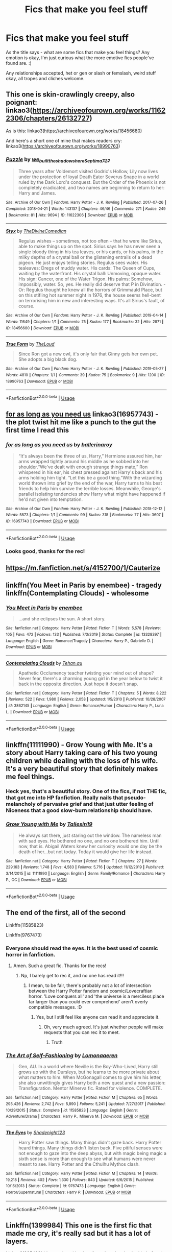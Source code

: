 #+TITLE: Fics that make you feel stuff

* Fics that make you feel stuff
:PROPERTIES:
:Author: Avalon1632
:Score: 23
:DateUnix: 1583086873.0
:DateShort: 2020-Mar-01
:FlairText: Request
:END:
As the title says - what are some fics that make you feel things? Any emotion is okay, I'm just curious what the more emotive fics people've found are. :)

Any relationships accepted, het or gen or slash or femslash, weird stuff okay, all tropes and cliches welcome.


** This one is skin-crawlingly creepy, also poignant: linkao3([[https://archiveofourown.org/works/11622306/chapters/26132727]])

As is this: linkao3([[https://archiveofourown.org/works/18456680]])

And here's a short one of mine that makes readers cry: linkao3([[https://archiveofourown.org/works/18990763]])
:PROPERTIES:
:Author: MTheLoud
:Score: 5
:DateUnix: 1583092224.0
:DateShort: 2020-Mar-01
:END:

*** [[https://archiveofourown.org/works/11622306][*/Puzzle/*]] by [[https://www.archiveofourown.org/users/we_built_the_shadows_here/pseuds/we_built_the_shadows_here/users/Septima727/pseuds/Septima727][/we_built_the_shadows_hereSeptima727/]]

#+begin_quote
  Three years after Voldemort visited Godric's Hollow, Lily now lives under the protection of loyal Death Eater Severus Snape in a world ruled by the Dark Lord's conquest. But the Order of the Phoenix is not completely eradicated, and two names are beginning to return to her: Harry and James.
#+end_quote

^{/Site/:} ^{Archive} ^{of} ^{Our} ^{Own} ^{*|*} ^{/Fandom/:} ^{Harry} ^{Potter} ^{-} ^{J.} ^{K.} ^{Rowling} ^{*|*} ^{/Published/:} ^{2017-07-26} ^{*|*} ^{/Completed/:} ^{2018-04-21} ^{*|*} ^{/Words/:} ^{143137} ^{*|*} ^{/Chapters/:} ^{46/46} ^{*|*} ^{/Comments/:} ^{271} ^{*|*} ^{/Kudos/:} ^{249} ^{*|*} ^{/Bookmarks/:} ^{81} ^{*|*} ^{/Hits/:} ^{9694} ^{*|*} ^{/ID/:} ^{11622306} ^{*|*} ^{/Download/:} ^{[[https://archiveofourown.org/downloads/11622306/Puzzle.epub?updated_at=1524328686][EPUB]]} ^{or} ^{[[https://archiveofourown.org/downloads/11622306/Puzzle.mobi?updated_at=1524328686][MOBI]]}

--------------

[[https://archiveofourown.org/works/18456680][*/Styx/*]] by [[https://www.archiveofourown.org/users/TheDivineComedian/pseuds/TheDivineComedian][/TheDivineComedian/]]

#+begin_quote
  Regulus wishes -- sometimes, not too often -- that he were like Sirius, able to make things up on the spot. Sirius says he has never seen a single bloody thing in his tea leaves, or his cards, or his palms, in the milky depths of a crystal ball or the glistening entrails of a dead pigeon. He just enjoys telling stories. Regulus sees water. His tealeaves: Dregs of muddy water. His cards: The Queen of Cups, waiting by the waterfront. His crystal ball: Unmoving, opaque water. His sign: Cancer, one of the Water Trigon. His palms: Somehow, impossibly, water. So, yes. He really did deserve that P in Divination. - Or: Regulus thought he knew all the horrors of Grimmauld Place, but on this stifling hot summer night in 1976, the house seems hell-bent on terrorising him in new and interesting ways. It's all Sirius's fault, of course.
#+end_quote

^{/Site/:} ^{Archive} ^{of} ^{Our} ^{Own} ^{*|*} ^{/Fandom/:} ^{Harry} ^{Potter} ^{-} ^{J.} ^{K.} ^{Rowling} ^{*|*} ^{/Published/:} ^{2019-04-14} ^{*|*} ^{/Words/:} ^{11649} ^{*|*} ^{/Chapters/:} ^{1/1} ^{*|*} ^{/Comments/:} ^{75} ^{*|*} ^{/Kudos/:} ^{177} ^{*|*} ^{/Bookmarks/:} ^{32} ^{*|*} ^{/Hits/:} ^{2871} ^{*|*} ^{/ID/:} ^{18456680} ^{*|*} ^{/Download/:} ^{[[https://archiveofourown.org/downloads/18456680/Styx.epub?updated_at=1555246773][EPUB]]} ^{or} ^{[[https://archiveofourown.org/downloads/18456680/Styx.mobi?updated_at=1555246773][MOBI]]}

--------------

[[https://archiveofourown.org/works/18990763][*/True Form/*]] by [[https://www.archiveofourown.org/users/TheLoud/pseuds/TheLoud][/TheLoud/]]

#+begin_quote
  Since Ron got a new owl, it's only fair that Ginny gets her own pet. She adopts a big black dog.
#+end_quote

^{/Site/:} ^{Archive} ^{of} ^{Our} ^{Own} ^{*|*} ^{/Fandom/:} ^{Harry} ^{Potter} ^{-} ^{J.} ^{K.} ^{Rowling} ^{*|*} ^{/Published/:} ^{2019-05-27} ^{*|*} ^{/Words/:} ^{4810} ^{*|*} ^{/Chapters/:} ^{1/1} ^{*|*} ^{/Comments/:} ^{39} ^{*|*} ^{/Kudos/:} ^{75} ^{*|*} ^{/Bookmarks/:} ^{9} ^{*|*} ^{/Hits/:} ^{1200} ^{*|*} ^{/ID/:} ^{18990763} ^{*|*} ^{/Download/:} ^{[[https://archiveofourown.org/downloads/18990763/True%20Form.epub?updated_at=1581569401][EPUB]]} ^{or} ^{[[https://archiveofourown.org/downloads/18990763/True%20Form.mobi?updated_at=1581569401][MOBI]]}

--------------

*FanfictionBot*^{2.0.0-beta} | [[https://github.com/tusing/reddit-ffn-bot/wiki/Usage][Usage]]
:PROPERTIES:
:Author: FanfictionBot
:Score: 1
:DateUnix: 1583092237.0
:DateShort: 2020-Mar-01
:END:


** [[https://archiveofourown.org/works/16957743][for as long as you need us]] linkao3(16957743) - the plot twist hit me like a punch to the gut the first time I read this
:PROPERTIES:
:Author: siderumincaelo
:Score: 4
:DateUnix: 1583102213.0
:DateShort: 2020-Mar-02
:END:

*** [[https://archiveofourown.org/works/16957743][*/for as long as you need us/*]] by [[https://www.archiveofourown.org/users/ballerinaroy/pseuds/ballerinaroy][/ballerinaroy/]]

#+begin_quote
  “It's always been the three of us, Harry,” Hermione assured him, her arms wrapped tightly around his middle as he sobbed into her shoulder.“We've dealt with enough strange things mate,” Ron whispered in his ear, his chest pressed against Harry's back and his arms holding him tight. “Let this be a good thing.”With the wizarding world thrown into grief by the end of the war, Harry turns to his best friends to help him survive the terrible losses. Meanwhile, George's parallel isolating tendencies show Harry what might have happened if he'd not given into temptation.
#+end_quote

^{/Site/:} ^{Archive} ^{of} ^{Our} ^{Own} ^{*|*} ^{/Fandom/:} ^{Harry} ^{Potter} ^{-} ^{J.} ^{K.} ^{Rowling} ^{*|*} ^{/Published/:} ^{2018-12-12} ^{*|*} ^{/Words/:} ^{5873} ^{*|*} ^{/Chapters/:} ^{1/1} ^{*|*} ^{/Comments/:} ^{99} ^{*|*} ^{/Kudos/:} ^{318} ^{*|*} ^{/Bookmarks/:} ^{77} ^{*|*} ^{/Hits/:} ^{3607} ^{*|*} ^{/ID/:} ^{16957743} ^{*|*} ^{/Download/:} ^{[[https://archiveofourown.org/downloads/16957743/for%20as%20long%20as%20you%20need.epub?updated_at=1582587845][EPUB]]} ^{or} ^{[[https://archiveofourown.org/downloads/16957743/for%20as%20long%20as%20you%20need.mobi?updated_at=1582587845][MOBI]]}

--------------

*FanfictionBot*^{2.0.0-beta} | [[https://github.com/tusing/reddit-ffn-bot/wiki/Usage][Usage]]
:PROPERTIES:
:Author: FanfictionBot
:Score: 3
:DateUnix: 1583102224.0
:DateShort: 2020-Mar-02
:END:


*** Looks good, thanks for the rec!
:PROPERTIES:
:Author: Avalon1632
:Score: 1
:DateUnix: 1583248682.0
:DateShort: 2020-Mar-03
:END:


** [[https://m.fanfiction.net/s/4152700/1/Cauterize]]
:PROPERTIES:
:Author: green_potato13
:Score: 3
:DateUnix: 1583090394.0
:DateShort: 2020-Mar-01
:END:


** linkffn(You Meet in Paris by enembee) - tragedy\\
linkffn(Contemplating Clouds) - wholesome
:PROPERTIES:
:Author: GrinningJest3r
:Score: 3
:DateUnix: 1583097692.0
:DateShort: 2020-Mar-02
:END:

*** [[https://www.fanfiction.net/s/13328397/1/][*/You Meet in Paris/*]] by [[https://www.fanfiction.net/u/980211/enembee][/enembee/]]

#+begin_quote
  ...and she eclipses the sun. A short story.
#+end_quote

^{/Site/:} ^{fanfiction.net} ^{*|*} ^{/Category/:} ^{Harry} ^{Potter} ^{*|*} ^{/Rated/:} ^{Fiction} ^{T} ^{*|*} ^{/Words/:} ^{5,578} ^{*|*} ^{/Reviews/:} ^{105} ^{*|*} ^{/Favs/:} ^{472} ^{*|*} ^{/Follows/:} ^{133} ^{*|*} ^{/Published/:} ^{7/3/2019} ^{*|*} ^{/Status/:} ^{Complete} ^{*|*} ^{/id/:} ^{13328397} ^{*|*} ^{/Language/:} ^{English} ^{*|*} ^{/Genre/:} ^{Romance/Tragedy} ^{*|*} ^{/Characters/:} ^{Harry} ^{P.,} ^{Gabrielle} ^{D.} ^{*|*} ^{/Download/:} ^{[[http://www.ff2ebook.com/old/ffn-bot/index.php?id=13328397&source=ff&filetype=epub][EPUB]]} ^{or} ^{[[http://www.ff2ebook.com/old/ffn-bot/index.php?id=13328397&source=ff&filetype=mobi][MOBI]]}

--------------

[[https://www.fanfiction.net/s/3862145/1/][*/Contemplating Clouds/*]] by [[https://www.fanfiction.net/u/1191693/Tehan-au][/Tehan.au/]]

#+begin_quote
  Apathetic Occlumency teacher twisting your mind out of shape? Never fear, there's a charming young girl in the year below to twist it back in the opposite direction. Just hope it doesn't snap.
#+end_quote

^{/Site/:} ^{fanfiction.net} ^{*|*} ^{/Category/:} ^{Harry} ^{Potter} ^{*|*} ^{/Rated/:} ^{Fiction} ^{T} ^{*|*} ^{/Chapters/:} ^{5} ^{*|*} ^{/Words/:} ^{8,222} ^{*|*} ^{/Reviews/:} ^{522} ^{*|*} ^{/Favs/:} ^{1,980} ^{*|*} ^{/Follows/:} ^{2,058} ^{*|*} ^{/Updated/:} ^{1/5/2010} ^{*|*} ^{/Published/:} ^{10/28/2007} ^{*|*} ^{/id/:} ^{3862145} ^{*|*} ^{/Language/:} ^{English} ^{*|*} ^{/Genre/:} ^{Romance/Humor} ^{*|*} ^{/Characters/:} ^{Harry} ^{P.,} ^{Luna} ^{L.} ^{*|*} ^{/Download/:} ^{[[http://www.ff2ebook.com/old/ffn-bot/index.php?id=3862145&source=ff&filetype=epub][EPUB]]} ^{or} ^{[[http://www.ff2ebook.com/old/ffn-bot/index.php?id=3862145&source=ff&filetype=mobi][MOBI]]}

--------------

*FanfictionBot*^{2.0.0-beta} | [[https://github.com/tusing/reddit-ffn-bot/wiki/Usage][Usage]]
:PROPERTIES:
:Author: FanfictionBot
:Score: 2
:DateUnix: 1583097725.0
:DateShort: 2020-Mar-02
:END:


** linkffn(11111990) - Grow Young with Me. It's a story about Harry taking care of his two young children while dealing with the loss of his wife. It's a very beautiful story that definitely makes me feel things.
:PROPERTIES:
:Author: itwarrior
:Score: 3
:DateUnix: 1583177613.0
:DateShort: 2020-Mar-02
:END:

*** Heck yes, that's a beautiful story. One of the fics, if not THE fic, that got me into HP fanfiction. Really nails that pseudo-melancholy of pervasive grief and that just utter feeling of Niceness that a good slow-burn relationship should have.
:PROPERTIES:
:Author: Avalon1632
:Score: 3
:DateUnix: 1583247554.0
:DateShort: 2020-Mar-03
:END:


*** [[https://www.fanfiction.net/s/11111990/1/][*/Grow Young with Me/*]] by [[https://www.fanfiction.net/u/997444/Taliesin19][/Taliesin19/]]

#+begin_quote
  He always sat there, just staring out the window. The nameless man with sad eyes. He bothered no one, and no one bothered him. Until now, that is. Abigail Waters knew her curiosity would one day be the death of her...but not today. Today it would give her life instead.
#+end_quote

^{/Site/:} ^{fanfiction.net} ^{*|*} ^{/Category/:} ^{Harry} ^{Potter} ^{*|*} ^{/Rated/:} ^{Fiction} ^{T} ^{*|*} ^{/Chapters/:} ^{27} ^{*|*} ^{/Words/:} ^{229,163} ^{*|*} ^{/Reviews/:} ^{1,748} ^{*|*} ^{/Favs/:} ^{4,583} ^{*|*} ^{/Follows/:} ^{5,716} ^{*|*} ^{/Updated/:} ^{11/12/2019} ^{*|*} ^{/Published/:} ^{3/14/2015} ^{*|*} ^{/id/:} ^{11111990} ^{*|*} ^{/Language/:} ^{English} ^{*|*} ^{/Genre/:} ^{Family/Romance} ^{*|*} ^{/Characters/:} ^{Harry} ^{P.,} ^{OC} ^{*|*} ^{/Download/:} ^{[[http://www.ff2ebook.com/old/ffn-bot/index.php?id=11111990&source=ff&filetype=epub][EPUB]]} ^{or} ^{[[http://www.ff2ebook.com/old/ffn-bot/index.php?id=11111990&source=ff&filetype=mobi][MOBI]]}

--------------

*FanfictionBot*^{2.0.0-beta} | [[https://github.com/tusing/reddit-ffn-bot/wiki/Usage][Usage]]
:PROPERTIES:
:Author: FanfictionBot
:Score: 1
:DateUnix: 1583177622.0
:DateShort: 2020-Mar-02
:END:


** The end of the first, all of the second

Linkffn(11585823)

Linkffn(9767473)
:PROPERTIES:
:Author: aslightnerd
:Score: 3
:DateUnix: 1583198615.0
:DateShort: 2020-Mar-03
:END:

*** Everyone should read the eyes. It is the best used of cosmic horror in fanfiction.
:PROPERTIES:
:Author: aslightnerd
:Score: 3
:DateUnix: 1583201385.0
:DateShort: 2020-Mar-03
:END:

**** Amen. Such a great fic. Thanks for the recs!
:PROPERTIES:
:Author: Avalon1632
:Score: 1
:DateUnix: 1583247360.0
:DateShort: 2020-Mar-03
:END:

***** Np, I barely get to rec it, and no one has read it!!!
:PROPERTIES:
:Author: aslightnerd
:Score: 1
:DateUnix: 1583247406.0
:DateShort: 2020-Mar-03
:END:

****** I mean, to be fair, there's probably not a lot of intersection between the Harry Potter fandom and cosmic/Lovecraftian horror. 'Love conquers all' and 'the universe is a merciless place far larger than you could ever comprehend' aren't overly compatible messages. :D
:PROPERTIES:
:Author: Avalon1632
:Score: 1
:DateUnix: 1583248846.0
:DateShort: 2020-Mar-03
:END:

******* Yes, but I still feel like anyone can read it and appreciate it.
:PROPERTIES:
:Author: aslightnerd
:Score: 1
:DateUnix: 1583248898.0
:DateShort: 2020-Mar-03
:END:

******** Oh, very much agreed. It's just whether people will make requests that you can rec it to meet.
:PROPERTIES:
:Author: Avalon1632
:Score: 1
:DateUnix: 1583258221.0
:DateShort: 2020-Mar-03
:END:

********* Truth
:PROPERTIES:
:Author: aslightnerd
:Score: 2
:DateUnix: 1583277550.0
:DateShort: 2020-Mar-04
:END:


*** [[https://www.fanfiction.net/s/11585823/1/][*/The Art of Self-Fashioning/*]] by [[https://www.fanfiction.net/u/1265079/Lomonaaeren][/Lomonaaeren/]]

#+begin_quote
  Gen, AU. In a world where Neville is the Boy-Who-Lived, Harry still grows up with the Dursleys, but he learns to be more private about what matters to him. When McGonagall comes to give him his letter, she also unwittingly gives Harry both a new quest and a new passion: Transfiguration. Mentor Minerva fic. Rated for violence. COMPLETE.
#+end_quote

^{/Site/:} ^{fanfiction.net} ^{*|*} ^{/Category/:} ^{Harry} ^{Potter} ^{*|*} ^{/Rated/:} ^{Fiction} ^{M} ^{*|*} ^{/Chapters/:} ^{65} ^{*|*} ^{/Words/:} ^{293,426} ^{*|*} ^{/Reviews/:} ^{2,742} ^{*|*} ^{/Favs/:} ^{5,890} ^{*|*} ^{/Follows/:} ^{5,241} ^{*|*} ^{/Updated/:} ^{7/27/2017} ^{*|*} ^{/Published/:} ^{10/29/2015} ^{*|*} ^{/Status/:} ^{Complete} ^{*|*} ^{/id/:} ^{11585823} ^{*|*} ^{/Language/:} ^{English} ^{*|*} ^{/Genre/:} ^{Adventure/Drama} ^{*|*} ^{/Characters/:} ^{Harry} ^{P.,} ^{Minerva} ^{M.} ^{*|*} ^{/Download/:} ^{[[http://www.ff2ebook.com/old/ffn-bot/index.php?id=11585823&source=ff&filetype=epub][EPUB]]} ^{or} ^{[[http://www.ff2ebook.com/old/ffn-bot/index.php?id=11585823&source=ff&filetype=mobi][MOBI]]}

--------------

[[https://www.fanfiction.net/s/9767473/1/][*/The Eyes/*]] by [[https://www.fanfiction.net/u/3864170/Shadenight123][/Shadenight123/]]

#+begin_quote
  Harry Potter saw things. Many things didn't gaze back. Harry Potter heard things. Many things didn't listen back. Five pitiful senses were not enough to gaze into the deep abyss, but with magic being magic a sixth sense is more than enough to see what humans were never meant to see. Harry Potter and the Cthulhu Mythos clash.
#+end_quote

^{/Site/:} ^{fanfiction.net} ^{*|*} ^{/Category/:} ^{Harry} ^{Potter} ^{*|*} ^{/Rated/:} ^{Fiction} ^{M} ^{*|*} ^{/Chapters/:} ^{14} ^{*|*} ^{/Words/:} ^{19,218} ^{*|*} ^{/Reviews/:} ^{402} ^{*|*} ^{/Favs/:} ^{1,330} ^{*|*} ^{/Follows/:} ^{843} ^{*|*} ^{/Updated/:} ^{6/6/2015} ^{*|*} ^{/Published/:} ^{10/15/2013} ^{*|*} ^{/Status/:} ^{Complete} ^{*|*} ^{/id/:} ^{9767473} ^{*|*} ^{/Language/:} ^{English} ^{*|*} ^{/Genre/:} ^{Horror/Supernatural} ^{*|*} ^{/Characters/:} ^{Harry} ^{P.} ^{*|*} ^{/Download/:} ^{[[http://www.ff2ebook.com/old/ffn-bot/index.php?id=9767473&source=ff&filetype=epub][EPUB]]} ^{or} ^{[[http://www.ff2ebook.com/old/ffn-bot/index.php?id=9767473&source=ff&filetype=mobi][MOBI]]}

--------------

*FanfictionBot*^{2.0.0-beta} | [[https://github.com/tusing/reddit-ffn-bot/wiki/Usage][Usage]]
:PROPERTIES:
:Author: FanfictionBot
:Score: 1
:DateUnix: 1583198629.0
:DateShort: 2020-Mar-03
:END:


** Linkffn(1399984) This one is the first fic that made me cry, it's really sad but it has a lot of layers.

Linkao3(285498) It's a series with a lot of good works, they're kind of sad but if I have to chose a feeling is more melancholy than anything else. The best ones for me is "the kids who chose themselves", "no place like home" and "the heir of something or other"

Linkao3(14016627) "Paranoia and puns" is really good, one of my favorites short works. This one is more happy and just makes me feel good. How they portray Cedric is so good and sweet, it just makes you smile
:PROPERTIES:
:Author: FranZarichPotter
:Score: 2
:DateUnix: 1583089190.0
:DateShort: 2020-Mar-01
:END:

*** [[https://archiveofourown.org/works/285498][*/Little Ashes/*]] by [[https://www.archiveofourown.org/users/Chimerari/pseuds/Chimerari][/Chimerari/]]

#+begin_quote
  Now that Cobb is in a coma, Arthur has a lot of time to think
#+end_quote

^{/Site/:} ^{Archive} ^{of} ^{Our} ^{Own} ^{*|*} ^{/Fandom/:} ^{Inception} ^{<2010>} ^{*|*} ^{/Published/:} ^{2011-11-29} ^{*|*} ^{/Words/:} ^{7986} ^{*|*} ^{/Chapters/:} ^{1/1} ^{*|*} ^{/Comments/:} ^{2} ^{*|*} ^{/Kudos/:} ^{7} ^{*|*} ^{/Bookmarks/:} ^{2} ^{*|*} ^{/Hits/:} ^{1209} ^{*|*} ^{/ID/:} ^{285498} ^{*|*} ^{/Download/:} ^{[[https://archiveofourown.org/downloads/285498/Little%20Ashes.epub?updated_at=1387419115][EPUB]]} ^{or} ^{[[https://archiveofourown.org/downloads/285498/Little%20Ashes.mobi?updated_at=1387419115][MOBI]]}

--------------

[[https://archiveofourown.org/works/14016627][*/Paranoia and Puns/*]] by [[https://www.archiveofourown.org/users/You_Light_The_Sky/pseuds/You_Light_The_Sky][/You_Light_The_Sky/]]

#+begin_quote
  Harry makes three rules to survive fourth year: 1) watch the new DADA professor like a hawk, 2) suspect all animals of being animagi, and 3) avoid Cedric Diggory at all costs. Shame Diggory didn't get the memo. For a tumblr prompt by johnlocked-starkid: maybe a Harry/Cedric thing where the Triwizard Cup isn't a portkey and Voldemort doesn't happen, and instead they just win together and are happy and celebrate together. (bonus points for shy confessions of a crush from one or the other)
#+end_quote

^{/Site/:} ^{Archive} ^{of} ^{Our} ^{Own} ^{*|*} ^{/Fandom/:} ^{Harry} ^{Potter} ^{-} ^{J.} ^{K.} ^{Rowling} ^{*|*} ^{/Published/:} ^{2018-03-18} ^{*|*} ^{/Completed/:} ^{2019-03-16} ^{*|*} ^{/Words/:} ^{11577} ^{*|*} ^{/Chapters/:} ^{3/3} ^{*|*} ^{/Comments/:} ^{467} ^{*|*} ^{/Kudos/:} ^{3321} ^{*|*} ^{/Bookmarks/:} ^{1010} ^{*|*} ^{/Hits/:} ^{23051} ^{*|*} ^{/ID/:} ^{14016627} ^{*|*} ^{/Download/:} ^{[[https://archiveofourown.org/downloads/14016627/Paranoia%20and%20Puns.epub?updated_at=1570208665][EPUB]]} ^{or} ^{[[https://archiveofourown.org/downloads/14016627/Paranoia%20and%20Puns.mobi?updated_at=1570208665][MOBI]]}

--------------

[[https://www.fanfiction.net/s/1399984/1/][*/Recnac Transfaerso/*]] by [[https://www.fanfiction.net/u/406888/Celebony][/Celebony/]]

#+begin_quote
  In a rash act of self-sacrifice, Harry saves a dying Muggle by magically transfering the man's cancer to himself. Now, going through his fifth year with a terrible secret, he begins to realize just what he's given up. H/G, R/Hr. Warning: abuse
#+end_quote

^{/Site/:} ^{fanfiction.net} ^{*|*} ^{/Category/:} ^{Harry} ^{Potter} ^{*|*} ^{/Rated/:} ^{Fiction} ^{T} ^{*|*} ^{/Chapters/:} ^{39} ^{*|*} ^{/Words/:} ^{195,216} ^{*|*} ^{/Reviews/:} ^{4,696} ^{*|*} ^{/Favs/:} ^{6,178} ^{*|*} ^{/Follows/:} ^{1,368} ^{*|*} ^{/Updated/:} ^{1/11/2004} ^{*|*} ^{/Published/:} ^{6/25/2003} ^{*|*} ^{/Status/:} ^{Complete} ^{*|*} ^{/id/:} ^{1399984} ^{*|*} ^{/Language/:} ^{English} ^{*|*} ^{/Genre/:} ^{Drama/Romance} ^{*|*} ^{/Characters/:} ^{Harry} ^{P.} ^{*|*} ^{/Download/:} ^{[[http://www.ff2ebook.com/old/ffn-bot/index.php?id=1399984&source=ff&filetype=epub][EPUB]]} ^{or} ^{[[http://www.ff2ebook.com/old/ffn-bot/index.php?id=1399984&source=ff&filetype=mobi][MOBI]]}

--------------

*FanfictionBot*^{2.0.0-beta} | [[https://github.com/tusing/reddit-ffn-bot/wiki/Usage][Usage]]
:PROPERTIES:
:Author: FanfictionBot
:Score: 1
:DateUnix: 1583089208.0
:DateShort: 2020-Mar-01
:END:

**** The series that I was looking for is Boy with a scar on AO3, no little ashes
:PROPERTIES:
:Author: FranZarichPotter
:Score: 1
:DateUnix: 1583089332.0
:DateShort: 2020-Mar-01
:END:

***** linkao3(3454106)
:PROPERTIES:
:Author: GrinningJest3r
:Score: 3
:DateUnix: 1583097710.0
:DateShort: 2020-Mar-02
:END:

****** [[https://archiveofourown.org/works/3454106][*/boy with a scar/*]] by [[https://www.archiveofourown.org/users/dirgewithoutmusic/pseuds/dirgewithoutmusic][/dirgewithoutmusic/]]

#+begin_quote
  What if Voldemort had chosen the pureblood boy, not the halfblood, as his opponent? This Neville would have had graves to visit, instead of a hospital. He'd still have grown up in his grandmother's clutches, tut-tutted at, dropped out windows absentmindedly, left to bounce on paving stones.Let's tell this story: Alice Longbottom, who was the better at hexing, told Frank to take Neville and run.
#+end_quote

^{/Site/:} ^{Archive} ^{of} ^{Our} ^{Own} ^{*|*} ^{/Fandom/:} ^{Harry} ^{Potter} ^{-} ^{J.} ^{K.} ^{Rowling} ^{*|*} ^{/Published/:} ^{2015-02-28} ^{*|*} ^{/Updated/:} ^{2015-05-21} ^{*|*} ^{/Words/:} ^{36525} ^{*|*} ^{/Chapters/:} ^{4/?} ^{*|*} ^{/Comments/:} ^{571} ^{*|*} ^{/Kudos/:} ^{4695} ^{*|*} ^{/Bookmarks/:} ^{777} ^{*|*} ^{/Hits/:} ^{55088} ^{*|*} ^{/ID/:} ^{3454106} ^{*|*} ^{/Download/:} ^{[[https://archiveofourown.org/downloads/3454106/boy%20with%20a%20scar.epub?updated_at=1436501338][EPUB]]} ^{or} ^{[[https://archiveofourown.org/downloads/3454106/boy%20with%20a%20scar.mobi?updated_at=1436501338][MOBI]]}

--------------

*FanfictionBot*^{2.0.0-beta} | [[https://github.com/tusing/reddit-ffn-bot/wiki/Usage][Usage]]
:PROPERTIES:
:Author: FanfictionBot
:Score: 1
:DateUnix: 1583097737.0
:DateShort: 2020-Mar-02
:END:


** linkao3(19381933) Ginny Weasley falls under the Diary's influence,becomes Voldy's No. 2 and kills almost all the Weasleys except George and Ron. This fic actually makes me feel sick every time I read it ( though it also holds true for all of bolshevikmuppet99 fics).
:PROPERTIES:
:Score: 2
:DateUnix: 1583121004.0
:DateShort: 2020-Mar-02
:END:

*** Yeah. Boleshevikmuppet's fics are always... A Lot. I'll, uh, probably keep that for a mentally-prepared day, but thanks for the rec!
:PROPERTIES:
:Author: Avalon1632
:Score: 2
:DateUnix: 1583248070.0
:DateShort: 2020-Mar-03
:END:


*** [[https://archiveofourown.org/works/19381933][*/Black Ink, Red Rose/*]] by [[https://www.archiveofourown.org/users/Bolshevikmuppet99/pseuds/Bolshevikmuppet99][/Bolshevikmuppet99/]]

#+begin_quote
  Try as she might, Ginny can't make herself stop loving Tom. The knowledge of his true identity doesn't prevent the memories of how wonderful he was from consuming her thoughts. Even though it makes her a monster, she can't stop thinking about him. And if the opportunity to help him came up, well. She was always told to listen to her heart. Eventual Ginny/Bellatrix
#+end_quote

^{/Site/:} ^{Archive} ^{of} ^{Our} ^{Own} ^{*|*} ^{/Fandom/:} ^{Harry} ^{Potter} ^{-} ^{J.} ^{K.} ^{Rowling} ^{*|*} ^{/Published/:} ^{2019-06-27} ^{*|*} ^{/Updated/:} ^{2020-02-27} ^{*|*} ^{/Words/:} ^{241664} ^{*|*} ^{/Chapters/:} ^{43/?} ^{*|*} ^{/Comments/:} ^{180} ^{*|*} ^{/Kudos/:} ^{161} ^{*|*} ^{/Bookmarks/:} ^{35} ^{*|*} ^{/Hits/:} ^{5390} ^{*|*} ^{/ID/:} ^{19381933} ^{*|*} ^{/Download/:} ^{[[https://archiveofourown.org/downloads/19381933/Black%20Ink%20Red%20Rose.epub?updated_at=1582820945][EPUB]]} ^{or} ^{[[https://archiveofourown.org/downloads/19381933/Black%20Ink%20Red%20Rose.mobi?updated_at=1582820945][MOBI]]}

--------------

*FanfictionBot*^{2.0.0-beta} | [[https://github.com/tusing/reddit-ffn-bot/wiki/Usage][Usage]]
:PROPERTIES:
:Author: FanfictionBot
:Score: 1
:DateUnix: 1583121015.0
:DateShort: 2020-Mar-02
:END:


** For feeling of chopped onions, there's always Birth of a Phoenix. linkffn(3503388) - It could've used a beta, but is still very readable. It's also my go-to rec for bash-free WBWL.

A couple more options for feels are 'I Should Have' and 'The Wolves All Cry'. linkffn(2141946; 8809533)
:PROPERTIES:
:Author: hrmdurr
:Score: 2
:DateUnix: 1583159422.0
:DateShort: 2020-Mar-02
:END:

*** [[https://www.fanfiction.net/s/3503388/1/][*/Birth of a Phoenix/*]] by [[https://www.fanfiction.net/u/468737/phoenix-catcher][/phoenix catcher/]]

#+begin_quote
  Complete. No pairings. Twin:Harry. Fatally ill Harry runs away for years only to return when his twin brother needs him the most. Being discovered he starts to crumble to his illness. Includes Character Death but that isn't the end for him.
#+end_quote

^{/Site/:} ^{fanfiction.net} ^{*|*} ^{/Category/:} ^{Harry} ^{Potter} ^{*|*} ^{/Rated/:} ^{Fiction} ^{T} ^{*|*} ^{/Chapters/:} ^{16} ^{*|*} ^{/Words/:} ^{112,398} ^{*|*} ^{/Reviews/:} ^{967} ^{*|*} ^{/Favs/:} ^{2,658} ^{*|*} ^{/Follows/:} ^{1,784} ^{*|*} ^{/Updated/:} ^{2/28/2013} ^{*|*} ^{/Published/:} ^{4/22/2007} ^{*|*} ^{/Status/:} ^{Complete} ^{*|*} ^{/id/:} ^{3503388} ^{*|*} ^{/Language/:} ^{English} ^{*|*} ^{/Genre/:} ^{Adventure} ^{*|*} ^{/Characters/:} ^{Harry} ^{P.} ^{*|*} ^{/Download/:} ^{[[http://www.ff2ebook.com/old/ffn-bot/index.php?id=3503388&source=ff&filetype=epub][EPUB]]} ^{or} ^{[[http://www.ff2ebook.com/old/ffn-bot/index.php?id=3503388&source=ff&filetype=mobi][MOBI]]}

--------------

[[https://www.fanfiction.net/s/2141946/1/][*/I Should Have/*]] by [[https://www.fanfiction.net/u/241500/BreetanyaViolet][/BreetanyaViolet/]]

#+begin_quote
  Ever wonder why Harry didn't really object to Umbridge's punishment? Hermione did. one shot, rated for insinuations
#+end_quote

^{/Site/:} ^{fanfiction.net} ^{*|*} ^{/Category/:} ^{Harry} ^{Potter} ^{*|*} ^{/Rated/:} ^{Fiction} ^{T} ^{*|*} ^{/Words/:} ^{540} ^{*|*} ^{/Reviews/:} ^{109} ^{*|*} ^{/Favs/:} ^{246} ^{*|*} ^{/Follows/:} ^{61} ^{*|*} ^{/Published/:} ^{11/20/2004} ^{*|*} ^{/Status/:} ^{Complete} ^{*|*} ^{/id/:} ^{2141946} ^{*|*} ^{/Language/:} ^{English} ^{*|*} ^{/Genre/:} ^{Angst} ^{*|*} ^{/Characters/:} ^{Harry} ^{P.,} ^{Hermione} ^{G.} ^{*|*} ^{/Download/:} ^{[[http://www.ff2ebook.com/old/ffn-bot/index.php?id=2141946&source=ff&filetype=epub][EPUB]]} ^{or} ^{[[http://www.ff2ebook.com/old/ffn-bot/index.php?id=2141946&source=ff&filetype=mobi][MOBI]]}

--------------

[[https://www.fanfiction.net/s/8809533/1/][*/And the Wolves All Cry/*]] by [[https://www.fanfiction.net/u/1191138/monroeslittle][/monroeslittle/]]

#+begin_quote
  AU. if a certain person doesn't hear a prophecy, does it still come true?
#+end_quote

^{/Site/:} ^{fanfiction.net} ^{*|*} ^{/Category/:} ^{Harry} ^{Potter} ^{*|*} ^{/Rated/:} ^{Fiction} ^{M} ^{*|*} ^{/Words/:} ^{31,769} ^{*|*} ^{/Reviews/:} ^{366} ^{*|*} ^{/Favs/:} ^{1,529} ^{*|*} ^{/Follows/:} ^{242} ^{*|*} ^{/Published/:} ^{12/18/2012} ^{*|*} ^{/Status/:} ^{Complete} ^{*|*} ^{/id/:} ^{8809533} ^{*|*} ^{/Language/:} ^{English} ^{*|*} ^{/Genre/:} ^{Romance} ^{*|*} ^{/Characters/:} ^{James} ^{P.,} ^{Lily} ^{Evans} ^{P.} ^{*|*} ^{/Download/:} ^{[[http://www.ff2ebook.com/old/ffn-bot/index.php?id=8809533&source=ff&filetype=epub][EPUB]]} ^{or} ^{[[http://www.ff2ebook.com/old/ffn-bot/index.php?id=8809533&source=ff&filetype=mobi][MOBI]]}

--------------

*FanfictionBot*^{2.0.0-beta} | [[https://github.com/tusing/reddit-ffn-bot/wiki/Usage][Usage]]
:PROPERTIES:
:Author: FanfictionBot
:Score: 1
:DateUnix: 1583159436.0
:DateShort: 2020-Mar-02
:END:


*** I haven't read any of these! The first chapter of Birth and the first bit of Wolves both sound cool though.

I should have is just... wow. Hella regretful sounding.

Thanks for the recs!
:PROPERTIES:
:Author: Avalon1632
:Score: 1
:DateUnix: 1583247830.0
:DateShort: 2020-Mar-03
:END:


** Linkffn(9474009) definitely not everyone's cup of tea. It's an extremely weird premise when you actually start to find out what happened in the future. However, when you start accepting this future for what it is and get into the story, it delivers hard on its emotional moments later on, leaving me in tears for some.
:PROPERTIES:
:Author: Dutchy-jin
:Score: 1
:DateUnix: 1583092767.0
:DateShort: 2020-Mar-01
:END:

*** [[https://www.fanfiction.net/s/9474009/1/][*/Paid In Blood/*]] by [[https://www.fanfiction.net/u/4686386/zaterra02][/zaterra02/]]

#+begin_quote
  After decades of an empty life and wars that claimed all he ever held dear, the greatest dark lord in living memory and his most loyal servant are finally ready to challenge fate and once again bring down their vengeance upon their enemies. AU, extended universe, Time-Travel, bashing and HAPHNE.
#+end_quote

^{/Site/:} ^{fanfiction.net} ^{*|*} ^{/Category/:} ^{Harry} ^{Potter} ^{*|*} ^{/Rated/:} ^{Fiction} ^{M} ^{*|*} ^{/Chapters/:} ^{28} ^{*|*} ^{/Words/:} ^{276,938} ^{*|*} ^{/Reviews/:} ^{1,745} ^{*|*} ^{/Favs/:} ^{6,614} ^{*|*} ^{/Follows/:} ^{4,915} ^{*|*} ^{/Updated/:} ^{11/8/2016} ^{*|*} ^{/Published/:} ^{7/9/2013} ^{*|*} ^{/Status/:} ^{Complete} ^{*|*} ^{/id/:} ^{9474009} ^{*|*} ^{/Language/:} ^{English} ^{*|*} ^{/Genre/:} ^{Drama/Romance} ^{*|*} ^{/Characters/:} ^{Harry} ^{P.,} ^{Daphne} ^{G.} ^{*|*} ^{/Download/:} ^{[[http://www.ff2ebook.com/old/ffn-bot/index.php?id=9474009&source=ff&filetype=epub][EPUB]]} ^{or} ^{[[http://www.ff2ebook.com/old/ffn-bot/index.php?id=9474009&source=ff&filetype=mobi][MOBI]]}

--------------

*FanfictionBot*^{2.0.0-beta} | [[https://github.com/tusing/reddit-ffn-bot/wiki/Usage][Usage]]
:PROPERTIES:
:Author: FanfictionBot
:Score: 1
:DateUnix: 1583092807.0
:DateShort: 2020-Mar-01
:END:


** [[https://m.fanfiction.net/s/12952598/1/What-We-Lost][What We Lost by JacobApples]]

[[https://m.fanfiction.net/s/5904185/1/Emperor][Emperor by MarquisBlack]]

[[https://m.fanfiction.net/s/11446957/1/][A Cadmean Victory by Darkness Enthroned]]

[[https://m.fanfiction.net/s/11858167/1/][The Sum of Their Parts by holdmybeer]]

[[https://m.fanfiction.net/s/9860311/1/][A Long Journey Home by Rakeesh]]
:PROPERTIES:
:Score: 1
:DateUnix: 1583098609.0
:DateShort: 2020-Mar-02
:END:

*** ffnbot!parent
:PROPERTIES:
:Score: 1
:DateUnix: 1583099170.0
:DateShort: 2020-Mar-02
:END:


*** [[https://www.fanfiction.net/s/12952598/1/][*/What We Lost/*]] by [[https://www.fanfiction.net/u/4453643/JacobApples][/JacobApples/]]

#+begin_quote
  If Harry had gone to see his godson after the Battle of Hogwarts, could Harry abandon Teddy like he had been abandoned? And how does Andromeda Tonks deal with the death of her husband and daughter? This is a story of broken people putting each other back together. No godmoding,no time travel, no Epilogue,no Cursed Child, no moving countries. Percy dies not Fred. Harry at 17 onwards
#+end_quote

^{/Site/:} ^{fanfiction.net} ^{*|*} ^{/Category/:} ^{Harry} ^{Potter} ^{*|*} ^{/Rated/:} ^{Fiction} ^{T} ^{*|*} ^{/Chapters/:} ^{32} ^{*|*} ^{/Words/:} ^{101,500} ^{*|*} ^{/Reviews/:} ^{1,233} ^{*|*} ^{/Favs/:} ^{2,036} ^{*|*} ^{/Follows/:} ^{1,714} ^{*|*} ^{/Updated/:} ^{9/7/2018} ^{*|*} ^{/Published/:} ^{5/29/2018} ^{*|*} ^{/Status/:} ^{Complete} ^{*|*} ^{/id/:} ^{12952598} ^{*|*} ^{/Language/:} ^{English} ^{*|*} ^{/Genre/:} ^{Drama} ^{*|*} ^{/Characters/:} ^{<Harry} ^{P.,} ^{Andromeda} ^{T.>} ^{Teddy} ^{L.} ^{*|*} ^{/Download/:} ^{[[http://www.ff2ebook.com/old/ffn-bot/index.php?id=12952598&source=ff&filetype=epub][EPUB]]} ^{or} ^{[[http://www.ff2ebook.com/old/ffn-bot/index.php?id=12952598&source=ff&filetype=mobi][MOBI]]}

--------------

[[https://www.fanfiction.net/s/5904185/1/][*/Emperor/*]] by [[https://www.fanfiction.net/u/1227033/Marquis-Black][/Marquis Black/]]

#+begin_quote
  Some men live their whole lives at peace and are content. Others are born with an unquenchable fire and change the world forever. Inspired by the rise of Napoleon, Augustus, Nobunaga, and T'sao T'sao. Very AU.
#+end_quote

^{/Site/:} ^{fanfiction.net} ^{*|*} ^{/Category/:} ^{Harry} ^{Potter} ^{*|*} ^{/Rated/:} ^{Fiction} ^{M} ^{*|*} ^{/Chapters/:} ^{48} ^{*|*} ^{/Words/:} ^{677,023} ^{*|*} ^{/Reviews/:} ^{2,057} ^{*|*} ^{/Favs/:} ^{3,991} ^{*|*} ^{/Follows/:} ^{3,674} ^{*|*} ^{/Updated/:} ^{7/31/2017} ^{*|*} ^{/Published/:} ^{4/17/2010} ^{*|*} ^{/id/:} ^{5904185} ^{*|*} ^{/Language/:} ^{English} ^{*|*} ^{/Genre/:} ^{Adventure} ^{*|*} ^{/Characters/:} ^{Harry} ^{P.} ^{*|*} ^{/Download/:} ^{[[http://www.ff2ebook.com/old/ffn-bot/index.php?id=5904185&source=ff&filetype=epub][EPUB]]} ^{or} ^{[[http://www.ff2ebook.com/old/ffn-bot/index.php?id=5904185&source=ff&filetype=mobi][MOBI]]}

--------------

[[https://www.fanfiction.net/s/11446957/1/][*/A Cadmean Victory/*]] by [[https://www.fanfiction.net/u/7037477/DarknessEnthroned][/DarknessEnthroned/]]

#+begin_quote
  The escape of Peter Pettigrew leaves a deeper mark on his character than anyone expected, then comes the Goblet of Fire and the chance of a quiet year to improve himself, but Harry Potter and the Quiet Revision Year was never going to last long. A more mature, darker Harry, bearing the effects of 11 years of virtual solitude. GoF AU. There will be romance... eventually.
#+end_quote

^{/Site/:} ^{fanfiction.net} ^{*|*} ^{/Category/:} ^{Harry} ^{Potter} ^{*|*} ^{/Rated/:} ^{Fiction} ^{M} ^{*|*} ^{/Chapters/:} ^{103} ^{*|*} ^{/Words/:} ^{520,351} ^{*|*} ^{/Reviews/:} ^{11,416} ^{*|*} ^{/Favs/:} ^{13,620} ^{*|*} ^{/Follows/:} ^{10,043} ^{*|*} ^{/Updated/:} ^{2/17/2016} ^{*|*} ^{/Published/:} ^{8/14/2015} ^{*|*} ^{/Status/:} ^{Complete} ^{*|*} ^{/id/:} ^{11446957} ^{*|*} ^{/Language/:} ^{English} ^{*|*} ^{/Genre/:} ^{Adventure/Romance} ^{*|*} ^{/Characters/:} ^{Harry} ^{P.,} ^{Fleur} ^{D.} ^{*|*} ^{/Download/:} ^{[[http://www.ff2ebook.com/old/ffn-bot/index.php?id=11446957&source=ff&filetype=epub][EPUB]]} ^{or} ^{[[http://www.ff2ebook.com/old/ffn-bot/index.php?id=11446957&source=ff&filetype=mobi][MOBI]]}

--------------

[[https://www.fanfiction.net/s/11858167/1/][*/The Sum of Their Parts/*]] by [[https://www.fanfiction.net/u/7396284/holdmybeer][/holdmybeer/]]

#+begin_quote
  For Teddy Lupin, Harry Potter would become a Dark Lord. For Teddy Lupin, Harry Potter would take down the Ministry or die trying. He should have known that Hermione and Ron wouldn't let him do it alone.
#+end_quote

^{/Site/:} ^{fanfiction.net} ^{*|*} ^{/Category/:} ^{Harry} ^{Potter} ^{*|*} ^{/Rated/:} ^{Fiction} ^{M} ^{*|*} ^{/Chapters/:} ^{11} ^{*|*} ^{/Words/:} ^{143,267} ^{*|*} ^{/Reviews/:} ^{956} ^{*|*} ^{/Favs/:} ^{5,041} ^{*|*} ^{/Follows/:} ^{2,196} ^{*|*} ^{/Updated/:} ^{4/12/2016} ^{*|*} ^{/Published/:} ^{3/24/2016} ^{*|*} ^{/Status/:} ^{Complete} ^{*|*} ^{/id/:} ^{11858167} ^{*|*} ^{/Language/:} ^{English} ^{*|*} ^{/Characters/:} ^{Harry} ^{P.,} ^{Ron} ^{W.,} ^{Hermione} ^{G.,} ^{George} ^{W.} ^{*|*} ^{/Download/:} ^{[[http://www.ff2ebook.com/old/ffn-bot/index.php?id=11858167&source=ff&filetype=epub][EPUB]]} ^{or} ^{[[http://www.ff2ebook.com/old/ffn-bot/index.php?id=11858167&source=ff&filetype=mobi][MOBI]]}

--------------

[[https://www.fanfiction.net/s/9860311/1/][*/A Long Journey Home/*]] by [[https://www.fanfiction.net/u/236698/Rakeesh][/Rakeesh/]]

#+begin_quote
  In one world, it was Harry Potter who defeated Voldemort. In another, it was Jasmine Potter instead. But her victory wasn't the end - her struggles continued long afterward. And began long, long before. (fem!Harry, powerful!Harry, sporadic updates)
#+end_quote

^{/Site/:} ^{fanfiction.net} ^{*|*} ^{/Category/:} ^{Harry} ^{Potter} ^{*|*} ^{/Rated/:} ^{Fiction} ^{T} ^{*|*} ^{/Chapters/:} ^{14} ^{*|*} ^{/Words/:} ^{203,334} ^{*|*} ^{/Reviews/:} ^{1,022} ^{*|*} ^{/Favs/:} ^{3,934} ^{*|*} ^{/Follows/:} ^{4,307} ^{*|*} ^{/Updated/:} ^{3/6/2017} ^{*|*} ^{/Published/:} ^{11/19/2013} ^{*|*} ^{/id/:} ^{9860311} ^{*|*} ^{/Language/:} ^{English} ^{*|*} ^{/Genre/:} ^{Drama/Adventure} ^{*|*} ^{/Characters/:} ^{Harry} ^{P.,} ^{Ron} ^{W.,} ^{Hermione} ^{G.} ^{*|*} ^{/Download/:} ^{[[http://www.ff2ebook.com/old/ffn-bot/index.php?id=9860311&source=ff&filetype=epub][EPUB]]} ^{or} ^{[[http://www.ff2ebook.com/old/ffn-bot/index.php?id=9860311&source=ff&filetype=mobi][MOBI]]}

--------------

*FanfictionBot*^{2.0.0-beta} | [[https://github.com/tusing/reddit-ffn-bot/wiki/Usage][Usage]]
:PROPERTIES:
:Author: FanfictionBot
:Score: 1
:DateUnix: 1583099191.0
:DateShort: 2020-Mar-02
:END:


** Survivor. The feels just get you every time. Have tissues near by because it is brutal. linkffn(3461008)
:PROPERTIES:
:Author: hpexquisite02
:Score: 1
:DateUnix: 1583098617.0
:DateShort: 2020-Mar-02
:END:

*** [[https://www.fanfiction.net/s/3461008/1/][*/Survivor/*]] by [[https://www.fanfiction.net/u/529718/atruwriter][/atruwriter/]]

#+begin_quote
  Waiting. He was always waiting. He'd already buried one best friend and now the other will follow. There was nothing he could do or say. There was no Harry without Hermione. Ron witnessed the beginning and now he must accept the end. HHr. 4parts Complete!
#+end_quote

^{/Site/:} ^{fanfiction.net} ^{*|*} ^{/Category/:} ^{Harry} ^{Potter} ^{*|*} ^{/Rated/:} ^{Fiction} ^{M} ^{*|*} ^{/Chapters/:} ^{4} ^{*|*} ^{/Words/:} ^{37,668} ^{*|*} ^{/Reviews/:} ^{754} ^{*|*} ^{/Favs/:} ^{1,806} ^{*|*} ^{/Follows/:} ^{378} ^{*|*} ^{/Updated/:} ^{4/8/2007} ^{*|*} ^{/Published/:} ^{3/26/2007} ^{*|*} ^{/Status/:} ^{Complete} ^{*|*} ^{/id/:} ^{3461008} ^{*|*} ^{/Language/:} ^{English} ^{*|*} ^{/Genre/:} ^{Romance/Tragedy} ^{*|*} ^{/Characters/:} ^{<Harry} ^{P.,} ^{Hermione} ^{G.>} ^{*|*} ^{/Download/:} ^{[[http://www.ff2ebook.com/old/ffn-bot/index.php?id=3461008&source=ff&filetype=epub][EPUB]]} ^{or} ^{[[http://www.ff2ebook.com/old/ffn-bot/index.php?id=3461008&source=ff&filetype=mobi][MOBI]]}

--------------

*FanfictionBot*^{2.0.0-beta} | [[https://github.com/tusing/reddit-ffn-bot/wiki/Usage][Usage]]
:PROPERTIES:
:Author: FanfictionBot
:Score: 1
:DateUnix: 1583098631.0
:DateShort: 2020-Mar-02
:END:


** linkao3(14454174)

This left me in an emotional mess. If you are iffy about the first few chapters, I'd keep reading because everything is not what it seems. The warnings listed are accurate though. The way the plot is constructed is mind blowing and it's a real emotional roller coaster. The ending was poignant and was on my mind days after reading it.
:PROPERTIES:
:Author: TheEmeraldDoe
:Score: 1
:DateUnix: 1583104194.0
:DateShort: 2020-Mar-02
:END:

*** [[https://archiveofourown.org/works/14454174][*/Manacled/*]] by [[https://www.archiveofourown.org/users/SenLinYu/pseuds/SenLinYu][/SenLinYu/]]

#+begin_quote
  Harry Potter is dead. In the aftermath of the war, in order to strengthen the might of the magical world, Voldemort enacts a repopulation effort. Hermione Granger has an Order secret, lost but hidden in her mind, so she is sent as an enslaved surrogate to the High Reeve, to be bred and monitored until her mind can be cracked. COMPLETE.
#+end_quote

^{/Site/:} ^{Archive} ^{of} ^{Our} ^{Own} ^{*|*} ^{/Fandom/:} ^{Harry} ^{Potter} ^{-} ^{J.} ^{K.} ^{Rowling} ^{*|*} ^{/Published/:} ^{2018-04-27} ^{*|*} ^{/Completed/:} ^{2019-08-19} ^{*|*} ^{/Words/:} ^{370256} ^{*|*} ^{/Chapters/:} ^{77/77} ^{*|*} ^{/Comments/:} ^{6571} ^{*|*} ^{/Kudos/:} ^{10101} ^{*|*} ^{/Bookmarks/:} ^{1442} ^{*|*} ^{/Hits/:} ^{218089} ^{*|*} ^{/ID/:} ^{14454174} ^{*|*} ^{/Download/:} ^{[[https://archiveofourown.org/downloads/14454174/Manacled.epub?updated_at=1580620835][EPUB]]} ^{or} ^{[[https://archiveofourown.org/downloads/14454174/Manacled.mobi?updated_at=1580620835][MOBI]]}

--------------

*FanfictionBot*^{2.0.0-beta} | [[https://github.com/tusing/reddit-ffn-bot/wiki/Usage][Usage]]
:PROPERTIES:
:Author: FanfictionBot
:Score: 1
:DateUnix: 1583104204.0
:DateShort: 2020-Mar-02
:END:


*** Is it particularly smutty? I'm very asexual, so I skip sex scenes out of disinterest and it's become habit to check how much of the fic I'd have to skip. :)
:PROPERTIES:
:Author: Avalon1632
:Score: 1
:DateUnix: 1583248566.0
:DateShort: 2020-Mar-03
:END:

**** Not really but there is non con. It's not explicit but it's there. The romance is more emotional and the plot is based on the war
:PROPERTIES:
:Author: TheEmeraldDoe
:Score: 1
:DateUnix: 1583259235.0
:DateShort: 2020-Mar-03
:END:

***** Okay, cool. I'll check it out then - thanks for the rec!
:PROPERTIES:
:Author: Avalon1632
:Score: 1
:DateUnix: 1583275053.0
:DateShort: 2020-Mar-04
:END:


** [deleted]
:PROPERTIES:
:Score: 1
:DateUnix: 1583108317.0
:DateShort: 2020-Mar-02
:END:

*** I do remember Long Journey being good for that feeling of... crossing vast gulfs between people. The only thing I've seen do it as well was a movie called The Man From Earth.

Haven't heard of LdS before, but the first chapter looks interesting enough to keep going with it. Thanks for the recs!
:PROPERTIES:
:Author: Avalon1632
:Score: 2
:DateUnix: 1583248486.0
:DateShort: 2020-Mar-03
:END:


*** [[https://www.fanfiction.net/s/9860311/1/][*/A Long Journey Home/*]] by [[https://www.fanfiction.net/u/236698/Rakeesh][/Rakeesh/]]

#+begin_quote
  In one world, it was Harry Potter who defeated Voldemort. In another, it was Jasmine Potter instead. But her victory wasn't the end - her struggles continued long afterward. And began long, long before. (fem!Harry, powerful!Harry, sporadic updates)
#+end_quote

^{/Site/:} ^{fanfiction.net} ^{*|*} ^{/Category/:} ^{Harry} ^{Potter} ^{*|*} ^{/Rated/:} ^{Fiction} ^{T} ^{*|*} ^{/Chapters/:} ^{14} ^{*|*} ^{/Words/:} ^{203,334} ^{*|*} ^{/Reviews/:} ^{1,022} ^{*|*} ^{/Favs/:} ^{3,934} ^{*|*} ^{/Follows/:} ^{4,307} ^{*|*} ^{/Updated/:} ^{3/6/2017} ^{*|*} ^{/Published/:} ^{11/19/2013} ^{*|*} ^{/id/:} ^{9860311} ^{*|*} ^{/Language/:} ^{English} ^{*|*} ^{/Genre/:} ^{Drama/Adventure} ^{*|*} ^{/Characters/:} ^{Harry} ^{P.,} ^{Ron} ^{W.,} ^{Hermione} ^{G.} ^{*|*} ^{/Download/:} ^{[[http://www.ff2ebook.com/old/ffn-bot/index.php?id=9860311&source=ff&filetype=epub][EPUB]]} ^{or} ^{[[http://www.ff2ebook.com/old/ffn-bot/index.php?id=9860311&source=ff&filetype=mobi][MOBI]]}

--------------

[[https://www.fanfiction.net/s/11752324/1/][*/Limpieza de Sangre/*]] by [[https://www.fanfiction.net/u/2638737/TheEndless7][/TheEndless7/]]

#+begin_quote
  Harry Potter always knew he'd have to fight in a Wizarding War, but he'd always thought it would be after school, and not after winning the Triwizard Tournament. Worse still, he never thought he'd understand both sides of the conflict. AU with a Female Voldemort.
#+end_quote

^{/Site/:} ^{fanfiction.net} ^{*|*} ^{/Category/:} ^{Harry} ^{Potter} ^{*|*} ^{/Rated/:} ^{Fiction} ^{M} ^{*|*} ^{/Chapters/:} ^{31} ^{*|*} ^{/Words/:} ^{246,508} ^{*|*} ^{/Reviews/:} ^{1,881} ^{*|*} ^{/Favs/:} ^{3,079} ^{*|*} ^{/Follows/:} ^{2,986} ^{*|*} ^{/Updated/:} ^{4/4/2018} ^{*|*} ^{/Published/:} ^{1/24/2016} ^{*|*} ^{/Status/:} ^{Complete} ^{*|*} ^{/id/:} ^{11752324} ^{*|*} ^{/Language/:} ^{English} ^{*|*} ^{/Characters/:} ^{Harry} ^{P.} ^{*|*} ^{/Download/:} ^{[[http://www.ff2ebook.com/old/ffn-bot/index.php?id=11752324&source=ff&filetype=epub][EPUB]]} ^{or} ^{[[http://www.ff2ebook.com/old/ffn-bot/index.php?id=11752324&source=ff&filetype=mobi][MOBI]]}

--------------

*FanfictionBot*^{2.0.0-beta} | [[https://github.com/tusing/reddit-ffn-bot/wiki/Usage][Usage]]
:PROPERTIES:
:Author: FanfictionBot
:Score: 1
:DateUnix: 1583108344.0
:DateShort: 2020-Mar-02
:END:


** Linkffn(4692717) is a hauntingly beautiful story that always gets me in my feels.
:PROPERTIES:
:Author: Arie0420
:Score: 1
:DateUnix: 1583116645.0
:DateShort: 2020-Mar-02
:END:

*** u/Avalon1632:
#+begin_quote
  ffn(4692717)
#+end_quote

Since the bot doesn't seem to be working -

[[https://www.fanfiction.net/s/4692717/1/Many-Thanks]]

First chapter looks interesting, thanks for the rec!
:PROPERTIES:
:Author: Avalon1632
:Score: 2
:DateUnix: 1583248197.0
:DateShort: 2020-Mar-03
:END:


** A Curious Thing by Keeks1664 [[https://m.fanfiction.net/s/13280024/1/A-Curious-Thing]]
:PROPERTIES:
:Author: ridethecupcake
:Score: 1
:DateUnix: 1583118560.0
:DateShort: 2020-Mar-02
:END:

*** Well, those warnings sound disturbing. I'll be saving that fic for a more mentally-prepared day, but thanks for the rec!
:PROPERTIES:
:Author: Avalon1632
:Score: 1
:DateUnix: 1583248130.0
:DateShort: 2020-Mar-03
:END:


** Linkffn(Antithesis by Oceanbreeze7) this one makes cry every time. Such an overwhelming desire to be wanted, to matter, it's beautiful and tragic.
:PROPERTIES:
:Author: karacypher1701d
:Score: 1
:DateUnix: 1583132400.0
:DateShort: 2020-Mar-02
:END:

*** An interesting first chapter. Skylar is a very American name, though. Is the fic one that would be in need of a Britpick? Won't make me not read it if it is, it's just nice to be prepared for that sort of thing in advance.

Thanks for the rec!
:PROPERTIES:
:Author: Avalon1632
:Score: 2
:DateUnix: 1583247990.0
:DateShort: 2020-Mar-03
:END:

**** Honestly it probably does need Britpicking. I'm not British so I don't really notice that kind of thing.
:PROPERTIES:
:Author: karacypher1701d
:Score: 2
:DateUnix: 1583255390.0
:DateShort: 2020-Mar-03
:END:

***** Fair. You lucky thang. Probably makes reading HP fic a lot smoother. :)
:PROPERTIES:
:Author: Avalon1632
:Score: 1
:DateUnix: 1583258289.0
:DateShort: 2020-Mar-03
:END:


*** [[https://www.fanfiction.net/s/12021325/1/][*/Antithesis/*]] by [[https://www.fanfiction.net/u/2317158/Oceanbreeze7][/Oceanbreeze7/]]

#+begin_quote
  Revenge is the misguided attempt to transform shame and pain into pride. Being forsaken and neglected, ignored and forgotten, revenge seems a fairly competent obligation. Good thing he's going to make his brother pay. Dark!Harry! Slytherin!Harry! WrongBoyWhoLived.
#+end_quote

^{/Site/:} ^{fanfiction.net} ^{*|*} ^{/Category/:} ^{Harry} ^{Potter} ^{*|*} ^{/Rated/:} ^{Fiction} ^{T} ^{*|*} ^{/Chapters/:} ^{81} ^{*|*} ^{/Words/:} ^{483,433} ^{*|*} ^{/Reviews/:} ^{1,981} ^{*|*} ^{/Favs/:} ^{3,172} ^{*|*} ^{/Follows/:} ^{3,223} ^{*|*} ^{/Updated/:} ^{10/31/2018} ^{*|*} ^{/Published/:} ^{6/27/2016} ^{*|*} ^{/Status/:} ^{Complete} ^{*|*} ^{/id/:} ^{12021325} ^{*|*} ^{/Language/:} ^{English} ^{*|*} ^{/Genre/:} ^{Hurt/Comfort/Angst} ^{*|*} ^{/Characters/:} ^{Harry} ^{P.,} ^{Voldemort} ^{*|*} ^{/Download/:} ^{[[http://www.ff2ebook.com/old/ffn-bot/index.php?id=12021325&source=ff&filetype=epub][EPUB]]} ^{or} ^{[[http://www.ff2ebook.com/old/ffn-bot/index.php?id=12021325&source=ff&filetype=mobi][MOBI]]}

--------------

*FanfictionBot*^{2.0.0-beta} | [[https://github.com/tusing/reddit-ffn-bot/wiki/Usage][Usage]]
:PROPERTIES:
:Author: FanfictionBot
:Score: 1
:DateUnix: 1583132419.0
:DateShort: 2020-Mar-02
:END:


** Linkffn(playmate) the end gets me. It is like just a one shot but every time i read it I'm fucked up for the rest of the day. It's not the usual take on Harry/Gabrielle in a sad sad way. Read it, and read the end.
:PROPERTIES:
:Author: Kirito2750
:Score: 1
:DateUnix: 1583167783.0
:DateShort: 2020-Mar-02
:END:

*** [[https://www.fanfiction.net/s/10027124/1/][*/Playmate/*]] by [[https://www.fanfiction.net/u/1335478/Yunaine][/Yunaine/]]

#+begin_quote
  Gabrielle Delacour makes a spontaneous decision that changes her entire life. Unfortunately, the consequences are permanent. - Set during and after fourth year
#+end_quote

^{/Site/:} ^{fanfiction.net} ^{*|*} ^{/Category/:} ^{Harry} ^{Potter} ^{*|*} ^{/Rated/:} ^{Fiction} ^{M} ^{*|*} ^{/Words/:} ^{6,683} ^{*|*} ^{/Reviews/:} ^{288} ^{*|*} ^{/Favs/:} ^{1,251} ^{*|*} ^{/Follows/:} ^{450} ^{*|*} ^{/Published/:} ^{1/16/2014} ^{*|*} ^{/Status/:} ^{Complete} ^{*|*} ^{/id/:} ^{10027124} ^{*|*} ^{/Language/:} ^{English} ^{*|*} ^{/Genre/:} ^{Drama/Tragedy} ^{*|*} ^{/Characters/:} ^{Gabrielle} ^{D.} ^{*|*} ^{/Download/:} ^{[[http://www.ff2ebook.com/old/ffn-bot/index.php?id=10027124&source=ff&filetype=epub][EPUB]]} ^{or} ^{[[http://www.ff2ebook.com/old/ffn-bot/index.php?id=10027124&source=ff&filetype=mobi][MOBI]]}

--------------

*FanfictionBot*^{2.0.0-beta} | [[https://github.com/tusing/reddit-ffn-bot/wiki/Usage][Usage]]
:PROPERTIES:
:Author: FanfictionBot
:Score: 1
:DateUnix: 1583167814.0
:DateShort: 2020-Mar-02
:END:


*** All I can say to this is just "Yes. That. So very much that". Definitely one of those fics that makes you feel something that sticks with you for a while after you read it.
:PROPERTIES:
:Author: Avalon1632
:Score: 1
:DateUnix: 1583247641.0
:DateShort: 2020-Mar-03
:END:

**** Shit really, really fucks me up.
:PROPERTIES:
:Author: Kirito2750
:Score: 1
:DateUnix: 1583247680.0
:DateShort: 2020-Mar-03
:END:


** linkao3([[https://archiveofourown.org/works/10057010/chapters/22409387]])

This is an very long wolfStar fic that has made me cry and laugh. Listen to the song recs if you want to have a total breakdown.
:PROPERTIES:
:Author: BartletForAmerica_
:Score: 1
:DateUnix: 1586218599.0
:DateShort: 2020-Apr-07
:END:

*** [[https://archiveofourown.org/works/10057010][*/All the Young Dudes/*]] by [[https://www.archiveofourown.org/users/MsKingBean89/pseuds/MsKingBean89/users/Photohawk/pseuds/Photohawk/users/dnimreven/pseuds/dnimreven][/MsKingBean89Photohawkdnimreven/]]

#+begin_quote
  LONG fic charting the marauders' time at Hogwarts (and beyond) from Remus' PoV - diversion from canon in that Remus's father died and he was raised in a children's home, and is a bit rough around the edges. Otherwise canon-compliant.1971 - 1995This IS a wolfstar fic, but incredibly slow burn. Literally years. Long build up but worth it I promise! COMPLETE!Spotify playlist: https://open.spotify.com/user/htl2006/playlist/3z2NbLq2IVGG0NICBqsN2D?si=Liyl_JKJSx2RUqks3p50kg(Compiled by amazing reader, JustAnotherPerson) WINNER of two 2018 Marauders Medals Awards:- Best Characterisation of Remus- Best Characterisation of James2017 Marauders Medal Awards:- Best Work in Progress
#+end_quote

^{/Site/:} ^{Archive} ^{of} ^{Our} ^{Own} ^{*|*} ^{/Fandom/:} ^{Harry} ^{Potter} ^{-} ^{J.} ^{K.} ^{Rowling} ^{*|*} ^{/Published/:} ^{2017-03-02} ^{*|*} ^{/Completed/:} ^{2018-11-12} ^{*|*} ^{/Words/:} ^{526969} ^{*|*} ^{/Chapters/:} ^{188/188} ^{*|*} ^{/Comments/:} ^{5837} ^{*|*} ^{/Kudos/:} ^{7209} ^{*|*} ^{/Bookmarks/:} ^{1287} ^{*|*} ^{/Hits/:} ^{150124} ^{*|*} ^{/ID/:} ^{10057010} ^{*|*} ^{/Download/:} ^{[[https://archiveofourown.org/downloads/10057010/All%20the%20Young%20Dudes.epub?updated_at=1570103650][EPUB]]} ^{or} ^{[[https://archiveofourown.org/downloads/10057010/All%20the%20Young%20Dudes.mobi?updated_at=1570103650][MOBI]]}

--------------

*FanfictionBot*^{2.0.0-beta} | [[https://github.com/tusing/reddit-ffn-bot/wiki/Usage][Usage]]
:PROPERTIES:
:Author: FanfictionBot
:Score: 1
:DateUnix: 1586218613.0
:DateShort: 2020-Apr-07
:END:


*** Huh. Apparently I've bookmarked this already, but to one of my D&D worldbuilding resource folders, so thanks for recc'ing it again and letting me find and correct that particular error.

Breakdown, huh? Depressing song list, I take it?
:PROPERTIES:
:Author: Avalon1632
:Score: 1
:DateUnix: 1586247507.0
:DateShort: 2020-Apr-07
:END:

**** Not all of the songs are depressing but they do correspond with the mood of the chapter. Glad I could help!
:PROPERTIES:
:Author: BartletForAmerica_
:Score: 1
:DateUnix: 1586262326.0
:DateShort: 2020-Apr-07
:END:


** Literally anything written by Tempest E. Dashon. She is a master of savagely invoking all of your feelings at once.

Your Secret to Collect and Fallen Angel are my two favorites.

Secret had me doing touchdown dances while crying. Take that as you will.

Here's a link to her profile: [[https://www.fanfiction.net/u/12183811/Tempest-E-Dashon]]
:PROPERTIES:
:Author: queendomofsnakes
:Score: 0
:DateUnix: 1583097213.0
:DateShort: 2020-Mar-02
:END:
